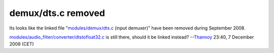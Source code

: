 demux/dts.c removed
-------------------

Its looks like the linked file "`modules/demux/dts.c <http://git.videolan.org/?p=vlc.git;a=history;f=modules/demux/dts.c>`__ (input demuxer)" have been removed during September 2008.

`modules/audio_filter/converter/dtstofloat32.c <http://git.videolan.org/?p=vlc.git;a=blob;f=modules/audio_filter/converter/dtstofloat32.c;hb=HEAD>`__ is still there, should it be linked instead? --`Thannoy <User:Thannoy>`__ 23:40, 7 December 2008 (CET)

